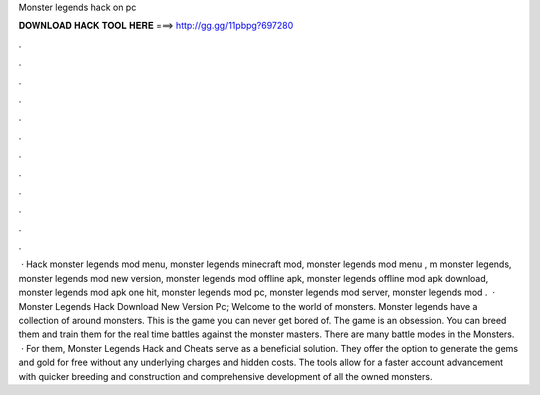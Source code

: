 Monster legends hack on pc

𝐃𝐎𝐖𝐍𝐋𝐎𝐀𝐃 𝐇𝐀𝐂𝐊 𝐓𝐎𝐎𝐋 𝐇𝐄𝐑𝐄 ===> http://gg.gg/11pbpg?697280

.

.

.

.

.

.

.

.

.

.

.

.

 · Hack monster legends mod menu, monster legends minecraft mod, monster legends mod menu , m monster legends, monster legends mod new version, monster legends mod offline apk, monster legends offline mod apk download, monster legends mod apk one hit, monster legends mod pc, monster legends mod server, monster legends mod .  · Monster Legends Hack Download New Version Pc; Welcome to the world of monsters. Monster legends have a collection of around monsters. This is the game you can never get bored of. The game is an obsession. You can breed them and train them for the real time battles against the monster masters. There are many battle modes in the Monsters.  · For them, Monster Legends Hack and Cheats serve as a beneficial solution. They offer the option to generate the gems and gold for free without any underlying charges and hidden costs. The tools allow for a faster account advancement with quicker breeding and construction and comprehensive development of all the owned monsters.